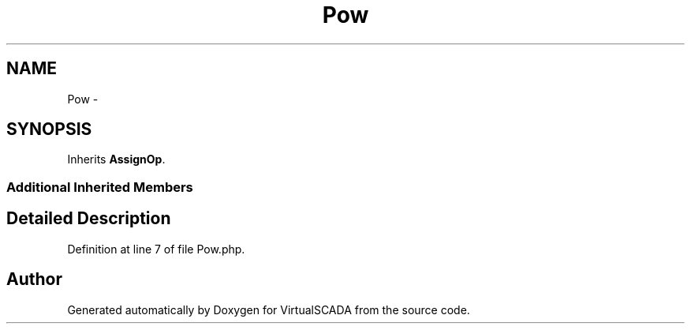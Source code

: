 .TH "Pow" 3 "Tue Apr 14 2015" "Version 1.0" "VirtualSCADA" \" -*- nroff -*-
.ad l
.nh
.SH NAME
Pow \- 
.SH SYNOPSIS
.br
.PP
.PP
Inherits \fBAssignOp\fP\&.
.SS "Additional Inherited Members"
.SH "Detailed Description"
.PP 
Definition at line 7 of file Pow\&.php\&.

.SH "Author"
.PP 
Generated automatically by Doxygen for VirtualSCADA from the source code\&.
